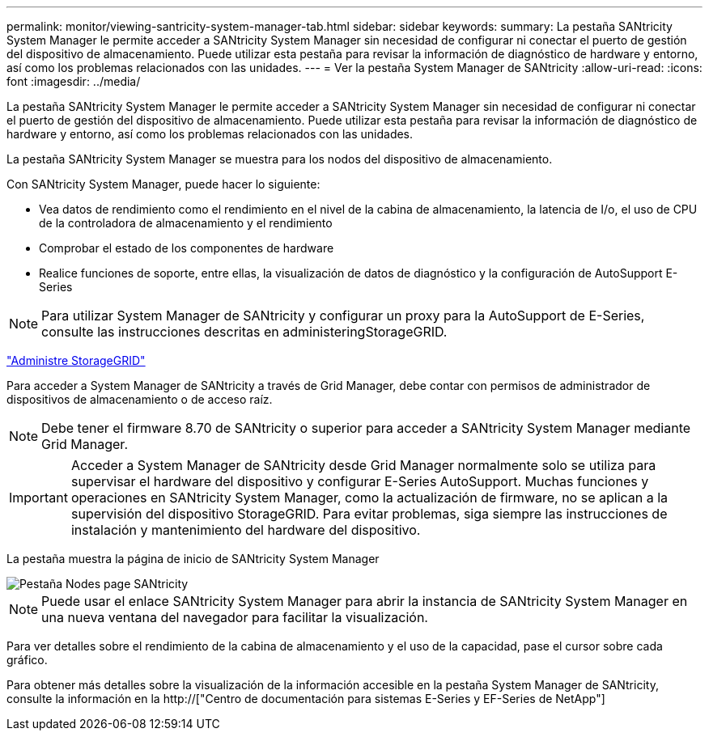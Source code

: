 ---
permalink: monitor/viewing-santricity-system-manager-tab.html 
sidebar: sidebar 
keywords:  
summary: La pestaña SANtricity System Manager le permite acceder a SANtricity System Manager sin necesidad de configurar ni conectar el puerto de gestión del dispositivo de almacenamiento. Puede utilizar esta pestaña para revisar la información de diagnóstico de hardware y entorno, así como los problemas relacionados con las unidades. 
---
= Ver la pestaña System Manager de SANtricity
:allow-uri-read: 
:icons: font
:imagesdir: ../media/


[role="lead"]
La pestaña SANtricity System Manager le permite acceder a SANtricity System Manager sin necesidad de configurar ni conectar el puerto de gestión del dispositivo de almacenamiento. Puede utilizar esta pestaña para revisar la información de diagnóstico de hardware y entorno, así como los problemas relacionados con las unidades.

La pestaña SANtricity System Manager se muestra para los nodos del dispositivo de almacenamiento.

Con SANtricity System Manager, puede hacer lo siguiente:

* Vea datos de rendimiento como el rendimiento en el nivel de la cabina de almacenamiento, la latencia de I/o, el uso de CPU de la controladora de almacenamiento y el rendimiento
* Comprobar el estado de los componentes de hardware
* Realice funciones de soporte, entre ellas, la visualización de datos de diagnóstico y la configuración de AutoSupport E-Series



NOTE: Para utilizar System Manager de SANtricity y configurar un proxy para la AutoSupport de E-Series, consulte las instrucciones descritas en administeringStorageGRID.

link:../admin/index.html["Administre StorageGRID"]

Para acceder a System Manager de SANtricity a través de Grid Manager, debe contar con permisos de administrador de dispositivos de almacenamiento o de acceso raíz.


NOTE: Debe tener el firmware 8.70 de SANtricity o superior para acceder a SANtricity System Manager mediante Grid Manager.


IMPORTANT: Acceder a System Manager de SANtricity desde Grid Manager normalmente solo se utiliza para supervisar el hardware del dispositivo y configurar E-Series AutoSupport. Muchas funciones y operaciones en SANtricity System Manager, como la actualización de firmware, no se aplican a la supervisión del dispositivo StorageGRID. Para evitar problemas, siga siempre las instrucciones de instalación y mantenimiento del hardware del dispositivo.

La pestaña muestra la página de inicio de SANtricity System Manager

image::../media/nodes_page_santricity_tab.png[Pestaña Nodes page SANtricity]


NOTE: Puede usar el enlace SANtricity System Manager para abrir la instancia de SANtricity System Manager en una nueva ventana del navegador para facilitar la visualización.

Para ver detalles sobre el rendimiento de la cabina de almacenamiento y el uso de la capacidad, pase el cursor sobre cada gráfico.

Para obtener más detalles sobre la visualización de la información accesible en la pestaña System Manager de SANtricity, consulte la información en la http://["Centro de documentación para sistemas E-Series y EF-Series de NetApp"]
